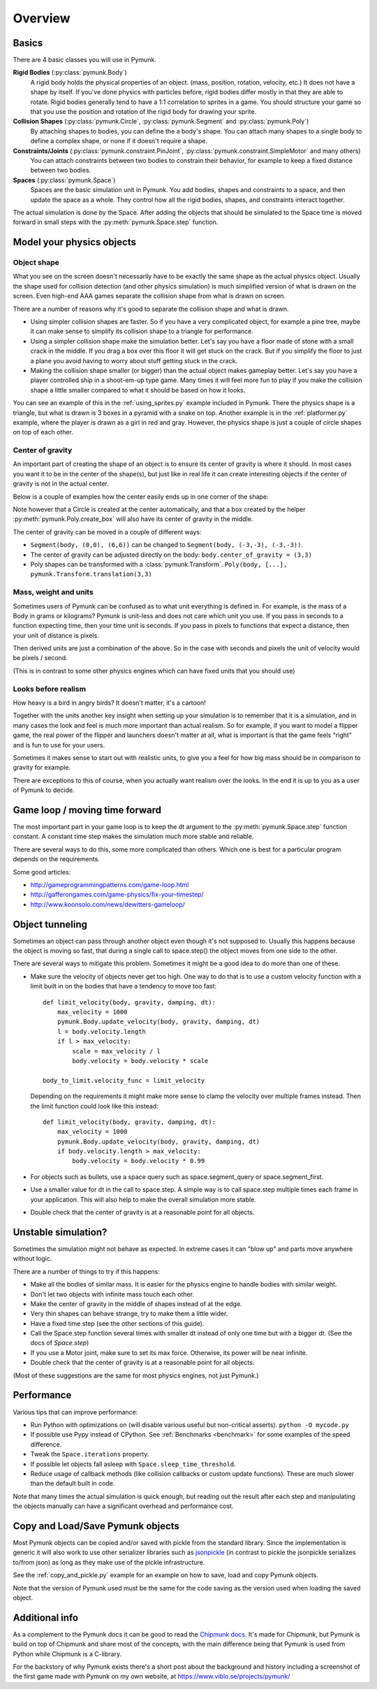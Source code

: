 ********
Overview
********

Basics
======

There are 4 basic classes you will use in Pymunk.

**Rigid Bodies** (:py:class:`pymunk.Body`)
    A rigid body holds the physical properties of an object. (mass, position, 
    rotation, velocity, etc.) It does not have a shape by itself. If you've 
    done physics with particles before, rigid bodies differ mostly in that they 
    are able to rotate. Rigid bodies generally tend to have a 1:1 correlation 
    to sprites in a game. You should structure your game so that you use the 
    position and rotation of the rigid body for drawing your sprite.

**Collision Shapes** (:py:class:`pymunk.Circle`, :py:class:`pymunk.Segment` and :py:class:`pymunk.Poly`)
    By attaching shapes to bodies, you can define the a body's shape. You can 
    attach many shapes to a single body to define a complex shape, or none if 
    it doesn't require a shape.

**Constraints/Joints** (:py:class:`pymunk.constraint.PinJoint`, :py:class:`pymunk.constraint.SimpleMotor` and many others)
    You can attach constraints between two bodies to constrain their behavior, 
    for example to keep a fixed distance between two bodies.

**Spaces** (:py:class:`pymunk.Space`)
    Spaces are the basic simulation unit in Pymunk. You add bodies, shapes 
    and constraints to a space, and then update the space as a whole. They 
    control how all the rigid bodies, shapes, and constraints interact together.

The actual simulation is done by the Space. After adding the objects that 
should be simulated to the Space time is moved forward in small steps with the
:py:meth:`pymunk.Space.step` function. 


Model your physics objects
==========================

Object shape
------------

What you see on the screen doesn't necessarily have to be exactly the same 
shape as the actual physics object. Usually the shape used for collision 
detection (and other physics simulation) is much simplified version of what is 
drawn on the screen. Even high-end AAA games separate the collision shape from 
what is drawn on screen.

There are a number of reasons why it's good to separate the collision shape and 
what is drawn.

* Using simpler collision shapes are faster. So if you have a very complicated 
  object, for example a pine tree, maybe it can make sense to simplify its 
  collision shape to a triangle for performance.
* Using a simpler collision shape make the simulation better. Let's say you have 
  a floor made of stone with a small crack in the middle. If you drag a box 
  over this floor it will get stuck on the crack. But if you simplify the floor 
  to just a plane you avoid having to worry about stuff getting stuck in the 
  crack.
* Making the collision shape smaller (or bigger) than the actual object makes 
  gameplay better. Let's say you have a player controlled ship in a shoot-em-up 
  type game. Many times it will feel more fun to play if you make the collision 
  shape a little smaller compared to what it should be based on how it 
  looks.

You can see an example of this in the :ref:`using_sprites.py` example included 
in Pymunk. There the physics shape is a triangle, but what is drawn is 3 boxes 
in a pyramid with a snake on top. Another example is in the 
:ref:`platformer.py` example, where the player is drawn as a girl in red and 
gray. However, the physics shape is just a couple of circle shapes on top of 
each other.

Center of gravity
-----------------

An important part of creating the shape of an object is to ensure its center 
of gravity is where it should. In most cases you want it to be in the center 
of the shape(s), but just like in real life it can create interesting objects
if the center of gravity is not in the actual center.

Below is a couple of examples how the center easily ends up in one corner of 
the shape:

.. aafig::

  Poly(b, [(0,0),(5,0),(5,5),(0,5)])| Segment(b, (0,0), (6,6))
                                    |
      (0,5)      (5,5)              |        (6,6)
        +--------+                  |        / 
        |        |                  |       / 
        |        |                  |      /
        |        |                  |     / 
        |        |                  |    / 
   (0,0)|        |(5,0)             |   /
        +--------+                  |  /(0,0)  
        ^                           |  ^
        |                           |  | 
        Center of gravity           |  Center of gravity

Note however that a Circle is created at the center automatically, and that 
a box created by the helper :py:meth:`pymunk.Poly.create_box` will also have 
its center of gravity in the middle.

.. aafig::

  "Poly.create_box(b, size=(6,6))"
  
  "(-3, 3)"
    +---------+(3,3)
    |         |
    |         |
    |    o<------ Center of gravity at (0,0)
    |         |
    |         |
    +---------+"(-3,3)"
  "(-3,-3)"
    

The center of gravity can be moved in a couple of different ways:

- ``Segment(body, (0,0), (6,6))`` can be changed to 
  ``Segment(body, (-3,-3), (-3,-3))``.
- The center of gravity can be adjusted directly on the body: 
  ``body.center_of_gravity = (3,3)``
- Poly shapes can be transformed with a :class:`pymunk.Transform`. 
  ``Poly(body, [...], pymunk.Transform.translation(3,3)``

Mass, weight and units
----------------------

Sometimes users of Pymunk can be confused as to what unit everything is 
defined in. For example, is the mass of a Body in grams or kilograms? Pymunk 
is unit-less and does not care which unit you use. If you pass in seconds to 
a function expecting time, then your time unit is seconds. If you pass in 
pixels to functions that expect a distance, then your unit of distance is pixels. 

Then derived units are just a combination of the above. So in the case with 
seconds and pixels the unit of velocity would be pixels / second.

(This is in contrast to some other physics engines which can have fixed units 
that you should use)


Looks before realism
--------------------

How heavy is a bird in angry birds? It doesn't matter, it's a cartoon!

Together with the units another key insight when setting up your simulation is 
to remember that it is a simulation, and in many cases the look and feel is 
much more important than actual realism. So for example, if you want to model 
a flipper game, the real power of the flipper and launchers doesn't matter at 
all, what is important is that the game feels "right" and is fun to use for 
your users. 

Sometimes it makes sense to start out with realistic units, to give you a feel 
for how big mass should be in comparison to gravity for example. 

There are exceptions to this of course, when you actually want realism over the 
looks. In the end it is up to you as a user of Pymunk to decide. 


Game loop / moving time forward
===============================

The most important part in your game loop is to keep the dt argument to the 
:py:meth:`pymunk.Space.step` function constant. A constant time step makes the 
simulation much more stable and reliable.

There are several ways to do this, some more complicated than others. Which one 
is best for a particular program depends on the requirements.

Some good articles:

* http://gameprogrammingpatterns.com/game-loop.html
* http://gafferongames.com/game-physics/fix-your-timestep/
* http://www.koonsolo.com/news/dewitters-gameloop/


Object tunneling
================

Sometimes an object can pass through another object even though it's not 
supposed to. Usually this happens because the object is moving so fast, that 
during a single call to space.step() the object moves from one side to the 
other.

.. aafig::

      step 1    |  step 2     |  step 3
                |             |
          ++    |    ++       |   ++ 
          ||    |    ||       |   ||
      XX  ||    |    ||  XX   |   ||      XX
      XX  ||    |    ||  XX   |   ||      XX
      v-> ||    |    ||  v->  |   ||      v->
          ||    |    ||       |   ||


There are several ways to mitigate this problem. Sometimes it might be a good 
idea to do more than one of these.

* Make sure the velocity of objects never get too high. One way to do that is 
  to use a custom velocity function with a limit built in on the bodies that 
  have a tendency to move too fast::

    def limit_velocity(body, gravity, damping, dt):
        max_velocity = 1000
        pymunk.Body.update_velocity(body, gravity, damping, dt)
        l = body.velocity.length
        if l > max_velocity:
            scale = max_velocity / l
            body.velocity = body.velocity * scale

    body_to_limit.velocity_func = limit_velocity

  Depending on the requirements it might make more sense to clamp the velocity 
  over multiple frames instead. Then the limit function could look like this 
  instead::

    def limit_velocity(body, gravity, damping, dt):
        max_velocity = 1000
        pymunk.Body.update_velocity(body, gravity, damping, dt)
        if body.velocity.length > max_velocity:
            body.velocity = body.velocity * 0.99


* For objects such as bullets, use a space query such as 
  space.segment_query or space.segment_first.

* Use a smaller value for dt in the call to space.step. A simple way is to call 
  space.step multiple times each frame in your application. This will also help 
  to make the overall simulation more stable.

* Double check that the center of gravity is at a reasonable point for all 
  objects.


Unstable simulation? 
====================

Sometimes the simulation might not behave as expected. In extreme cases it can 
"blow up" and parts move anywhere without logic. 

There are a number of things to try if this happens:

* Make all the bodies of similar mass. It is easier for the physics engine to 
  handle bodies with similar weight.

* Don't let two objects with infinite mass touch each other.

* Make the center of gravity in the middle of shapes instead of at the edge.

* Very thin shapes can behave strange, try to make them a little wider.

* Have a fixed time step (see the other sections of this guide).

* Call the Space.step function several times with smaller dt instead of only 
  one time but with a bigger dt. (See the docs of `Space.step`)

* If you use a Motor joint, make sure to set its max force. Otherwise, its power
  will be near infinite.  

* Double check that the center of gravity is at a reasonable point for all 
  objects.

(Most of these suggestions are the same for most physics engines, not just 
Pymunk.)


Performance
===========

Various tips that can improve performance:

* Run Python with optimizations on (will disable various useful but 
  non-critical asserts). ``python -O mycode.py``
* If possible use Pypy instead of CPython. See 
  :ref:`Benchmarks <benchmark>` for some examples of the speed difference.
* Tweak the ``Space.iterations`` property.
* If possible let objects fall asleep with ``Space.sleep_time_threshold``.
* Reduce usage of callback methods (like collision callbacks or custom update 
  functions). These are much slower than the default built in code.

Note that many times the actual simulation is quick enough, but reading out 
the result after each step and manipulating the objects manually can have a 
significant overhead and performance cost.


Copy and Load/Save Pymunk objects
=================================

Most Pymunk objects can be copied and/or saved with pickle from the standard 
library. Since the implementation is generic it will also work to use other 
serializer libraries such as `jsonpickle <https://jsonpickle.github.io/>`_ (in 
contrast to pickle the jsonpickle serializes to/from json) as long as they make 
use of the pickle infrastructure.

See the :ref:`copy_and_pickle.py` example for an example on how to save, load 
and copy Pymunk objects.

Note that the version of Pymunk used must be the same for the code saving as 
the version used when loading the saved object.


Additional info
===============

As a complement to the Pymunk docs it can be good to read the `Chipmunk docs 
<http://chipmunk-physics.net/release/ChipmunkLatest-Docs/>`_. It's made for 
Chipmunk, but Pymunk is build on top of Chipmunk and share most of the concepts,
with the main difference being that Pymunk is used from Python while Chipmunk is 
a C-library.

For the backstory of why Pymunk exists there's a short post about the 
background and history including a screenshot of the first game made with 
Pymunk on my own website, at https://www.viblo.se/projects/pymunk/ 